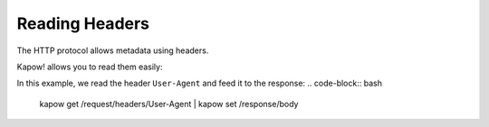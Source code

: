 Reading Headers
===============

The HTTP protocol allows metadata using headers.

Kapow! allows you to read them easily:


In this example, we read the header ``User-Agent`` and feed it
to the response:
.. code-block:: bash

   kapow get /request/headers/User-Agent | kapow set /response/body

